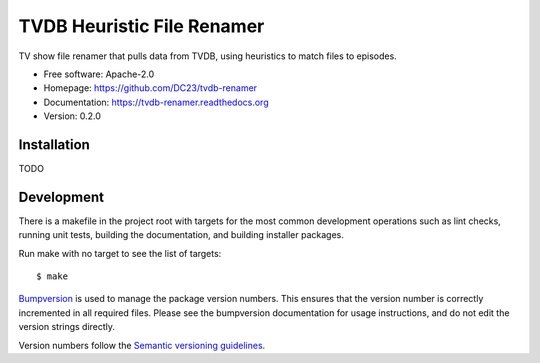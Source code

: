 ===============================
TVDB Heuristic File Renamer
===============================

TV show file renamer that pulls data from TVDB, using heuristics to match files to episodes.

* Free software: Apache-2.0
* Homepage: https://github.com/DC23/tvdb-renamer
* Documentation: https://tvdb-renamer.readthedocs.org
* Version: 0.2.0

Installation
------------
TODO

Development
-----------

There is a makefile in the project root with targets for the most common
development operations such as lint checks, running unit tests, building the
documentation, and building installer packages. 

Run make with no target to see the list of targets::

    $ make

`Bumpversion <https://pypi.python.org/pypi/bumpversion>`_ is used to manage the
package version numbers. This ensures that the version number is correctly
incremented in all required files. Please see the bumpversion documentation for
usage instructions, and do not edit the version strings directly.

Version numbers follow the `Semantic versioning guidelines <semver.org>`_.
